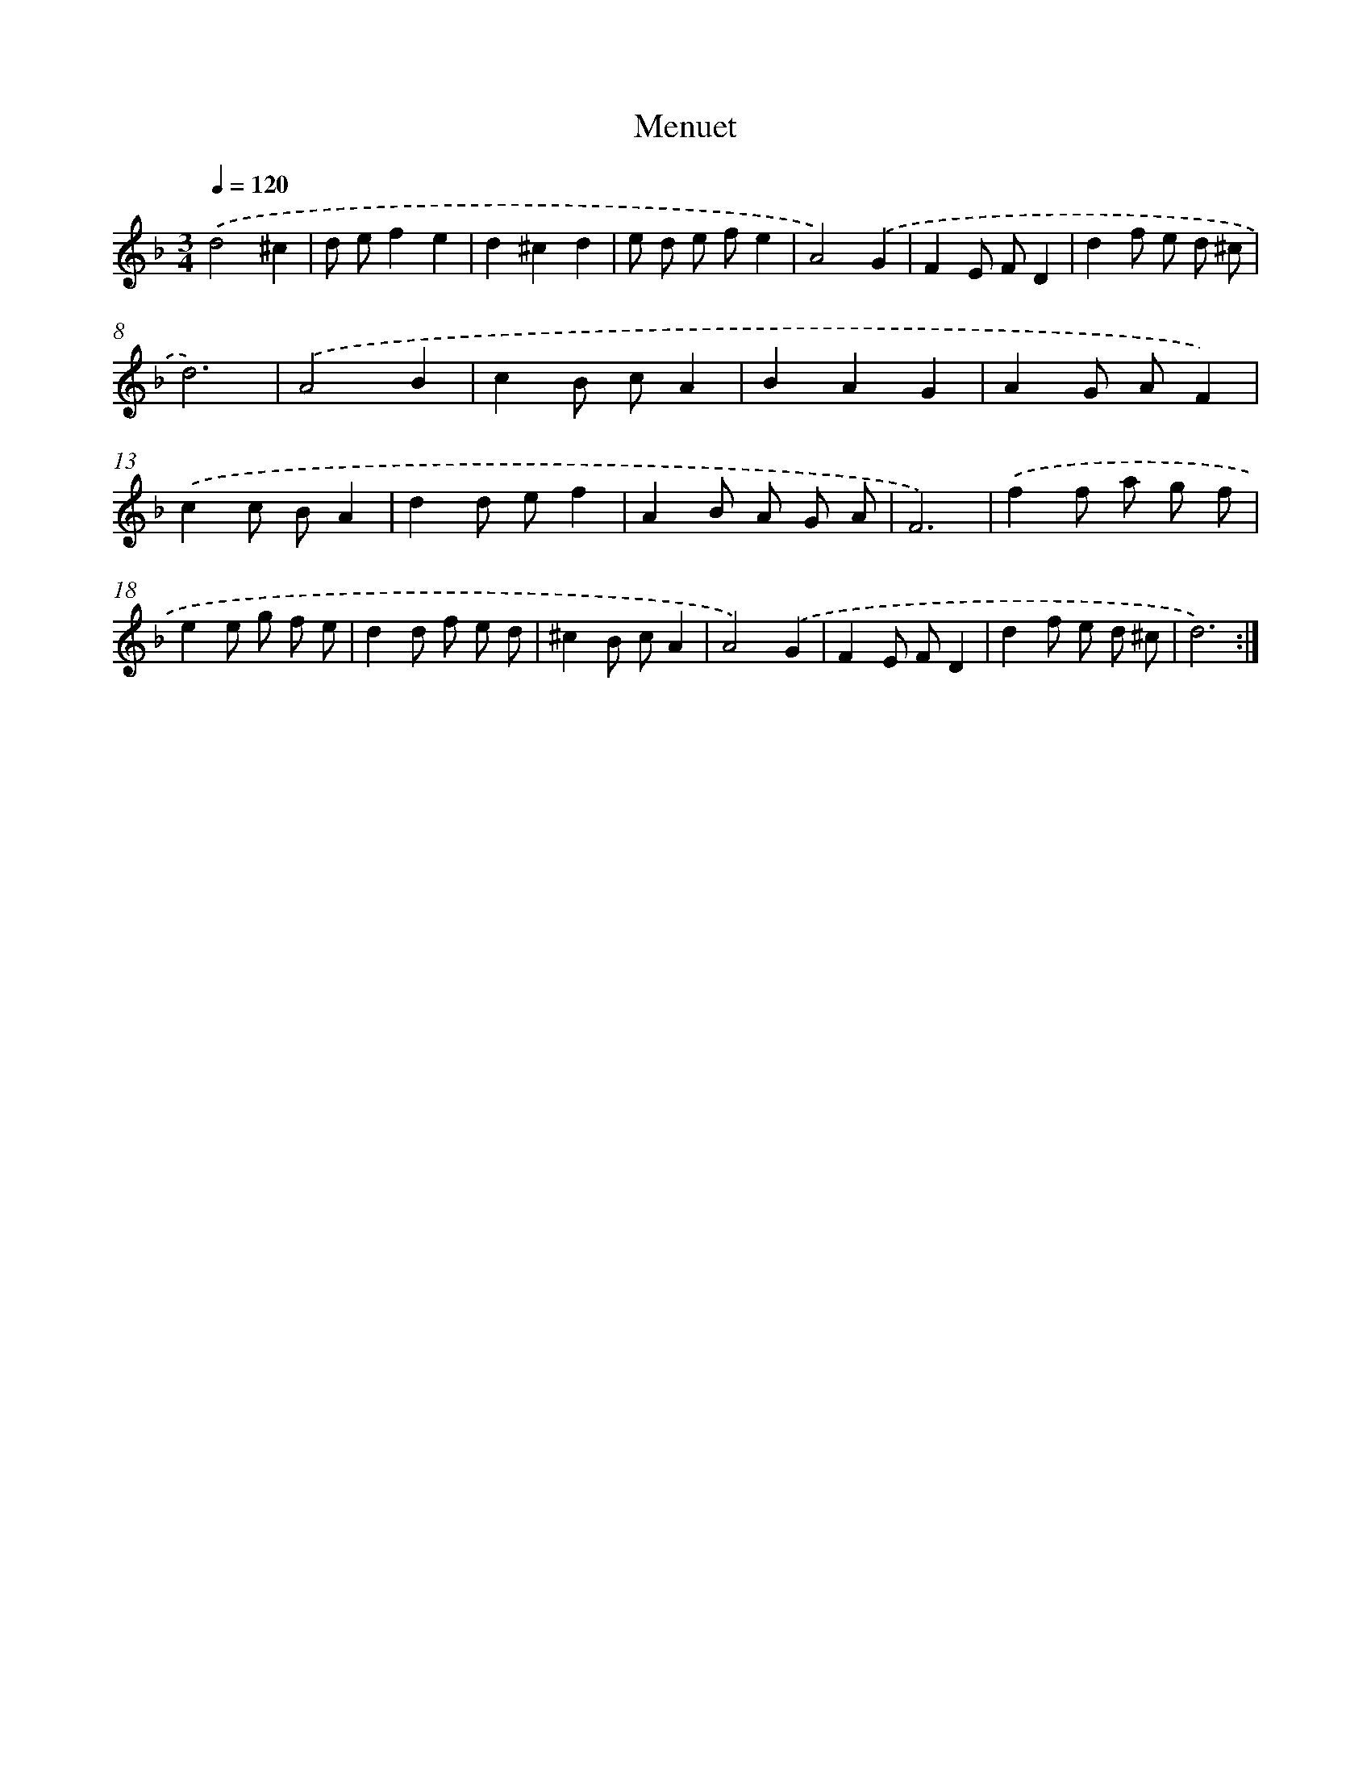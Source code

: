X: 7687
T: Menuet
%%abc-version 2.0
%%abcx-abcm2ps-target-version 5.9.1 (29 Sep 2008)
%%abc-creator hum2abc beta
%%abcx-conversion-date 2018/11/01 14:36:40
%%humdrum-veritas 3557106726
%%humdrum-veritas-data 1803596039
%%continueall 1
%%barnumbers 0
L: 1/8
M: 3/4
Q: 1/4=120
K: F clef=treble
.('d4^c2 |
d ef2e2 |
d2^c2d2 |
e d e fe2 |
A4).('G2 |
F2E FD2 |
d2f e d ^c |
d6) |
.('A4B2 |
c2B cA2 |
B2A2G2 |
A2G AF2) |
.('c2c BA2 |
d2d ef2 |
A2B A G A |
F6) |
.('f2f a g f |
e2e g f e |
d2d f e d |
^c2B cA2 |
A4).('G2 |
F2E FD2 |
d2f e d ^c |
d6) :|]
